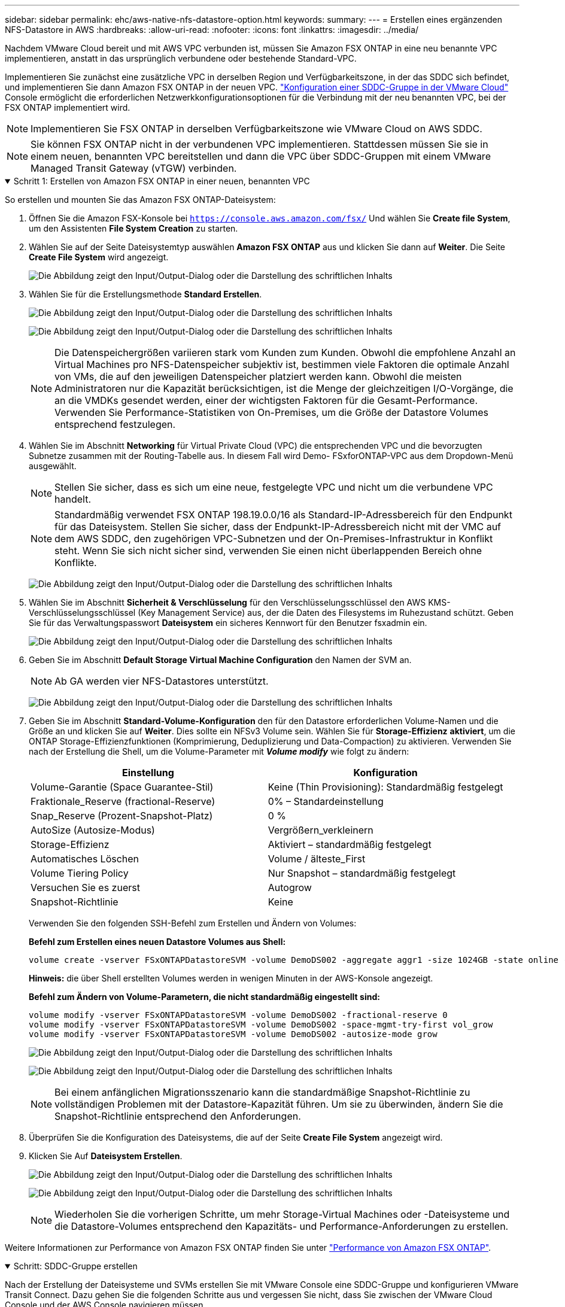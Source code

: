 ---
sidebar: sidebar 
permalink: ehc/aws-native-nfs-datastore-option.html 
keywords:  
summary:  
---
= Erstellen eines ergänzenden NFS-Datastore in AWS
:hardbreaks:
:allow-uri-read: 
:nofooter: 
:icons: font
:linkattrs: 
:imagesdir: ../media/


[role="lead"]
Nachdem VMware Cloud bereit und mit AWS VPC verbunden ist, müssen Sie Amazon FSX ONTAP in eine neu benannte VPC implementieren, anstatt in das ursprünglich verbundene oder bestehende Standard-VPC.

Implementieren Sie zunächst eine zusätzliche VPC in derselben Region und Verfügbarkeitszone, in der das SDDC sich befindet, und implementieren Sie dann Amazon FSX ONTAP in der neuen VPC. https://docs.vmware.com/en/VMware-Cloud-on-AWS/services/com.vmware.vmc-aws-networking-security/GUID-C957DBA7-16F5-412B-BB72-15B49B714723.html["Konfiguration einer SDDC-Gruppe in der VMware Cloud"^] Console ermöglicht die erforderlichen Netzwerkkonfigurationsoptionen für die Verbindung mit der neu benannten VPC, bei der FSX ONTAP implementiert wird.


NOTE: Implementieren Sie FSX ONTAP in derselben Verfügbarkeitszone wie VMware Cloud on AWS SDDC.


NOTE: Sie können FSX ONTAP nicht in der verbundenen VPC implementieren. Stattdessen müssen Sie sie in einem neuen, benannten VPC bereitstellen und dann die VPC über SDDC-Gruppen mit einem VMware Managed Transit Gateway (vTGW) verbinden.

.Schritt 1: Erstellen von Amazon FSX ONTAP in einer neuen, benannten VPC
[%collapsible%open]
====
So erstellen und mounten Sie das Amazon FSX ONTAP-Dateisystem:

. Öffnen Sie die Amazon FSX-Konsole bei `https://console.aws.amazon.com/fsx/` Und wählen Sie *Create file System*, um den Assistenten *File System Creation* zu starten.
. Wählen Sie auf der Seite Dateisystemtyp auswählen *Amazon FSX ONTAP* aus und klicken Sie dann auf *Weiter*. Die Seite *Create File System* wird angezeigt.
+
image:fsx-nfs-image2.png["Die Abbildung zeigt den Input/Output-Dialog oder die Darstellung des schriftlichen Inhalts"]

. Wählen Sie für die Erstellungsmethode *Standard Erstellen*.
+
image:fsx-nfs-image3.png["Die Abbildung zeigt den Input/Output-Dialog oder die Darstellung des schriftlichen Inhalts"]

+
image:fsx-nfs-image4.png["Die Abbildung zeigt den Input/Output-Dialog oder die Darstellung des schriftlichen Inhalts"]

+

NOTE: Die Datenspeichergrößen variieren stark vom Kunden zum Kunden. Obwohl die empfohlene Anzahl an Virtual Machines pro NFS-Datenspeicher subjektiv ist, bestimmen viele Faktoren die optimale Anzahl von VMs, die auf den jeweiligen Datenspeicher platziert werden kann. Obwohl die meisten Administratoren nur die Kapazität berücksichtigen, ist die Menge der gleichzeitigen I/O-Vorgänge, die an die VMDKs gesendet werden, einer der wichtigsten Faktoren für die Gesamt-Performance. Verwenden Sie Performance-Statistiken von On-Premises, um die Größe der Datastore Volumes entsprechend festzulegen.

. Wählen Sie im Abschnitt *Networking* für Virtual Private Cloud (VPC) die entsprechenden VPC und die bevorzugten Subnetze zusammen mit der Routing-Tabelle aus. In diesem Fall wird Demo- FSxforONTAP-VPC aus dem Dropdown-Menü ausgewählt.
+

NOTE: Stellen Sie sicher, dass es sich um eine neue, festgelegte VPC und nicht um die verbundene VPC handelt.

+

NOTE: Standardmäßig verwendet FSX ONTAP 198.19.0.0/16 als Standard-IP-Adressbereich für den Endpunkt für das Dateisystem. Stellen Sie sicher, dass der Endpunkt-IP-Adressbereich nicht mit der VMC auf dem AWS SDDC, den zugehörigen VPC-Subnetzen und der On-Premises-Infrastruktur in Konflikt steht. Wenn Sie sich nicht sicher sind, verwenden Sie einen nicht überlappenden Bereich ohne Konflikte.

+
image:fsx-nfs-image5.png["Die Abbildung zeigt den Input/Output-Dialog oder die Darstellung des schriftlichen Inhalts"]

. Wählen Sie im Abschnitt *Sicherheit & Verschlüsselung* für den Verschlüsselungsschlüssel den AWS KMS-Verschlüsselungsschlüssel (Key Management Service) aus, der die Daten des Filesystems im Ruhezustand schützt. Geben Sie für das Verwaltungspasswort *Dateisystem* ein sicheres Kennwort für den Benutzer fsxadmin ein.
+
image:fsx-nfs-image6.png["Die Abbildung zeigt den Input/Output-Dialog oder die Darstellung des schriftlichen Inhalts"]

. Geben Sie im Abschnitt *Default Storage Virtual Machine Configuration* den Namen der SVM an.
+

NOTE: Ab GA werden vier NFS-Datastores unterstützt.

+
image:fsx-nfs-image7.png["Die Abbildung zeigt den Input/Output-Dialog oder die Darstellung des schriftlichen Inhalts"]

. Geben Sie im Abschnitt *Standard-Volume-Konfiguration* den für den Datastore erforderlichen Volume-Namen und die Größe an und klicken Sie auf *Weiter*. Dies sollte ein NFSv3 Volume sein. Wählen Sie für *Storage-Effizienz* *aktiviert*, um die ONTAP Storage-Effizienzfunktionen (Komprimierung, Deduplizierung und Data-Compaction) zu aktivieren. Verwenden Sie nach der Erstellung die Shell, um die Volume-Parameter mit *_Volume modify_* wie folgt zu ändern:
+
[cols="50%, 50%"]
|===
| Einstellung | Konfiguration 


| Volume-Garantie (Space Guarantee-Stil) | Keine (Thin Provisioning): Standardmäßig festgelegt 


| Fraktionale_Reserve (fractional-Reserve) | 0% – Standardeinstellung 


| Snap_Reserve (Prozent-Snapshot-Platz) | 0 % 


| AutoSize (Autosize-Modus) | Vergrößern_verkleinern 


| Storage-Effizienz | Aktiviert – standardmäßig festgelegt 


| Automatisches Löschen | Volume / älteste_First 


| Volume Tiering Policy | Nur Snapshot – standardmäßig festgelegt 


| Versuchen Sie es zuerst | Autogrow 


| Snapshot-Richtlinie | Keine 
|===
+
Verwenden Sie den folgenden SSH-Befehl zum Erstellen und Ändern von Volumes:

+
*Befehl zum Erstellen eines neuen Datastore Volumes aus Shell:*

+
 volume create -vserver FSxONTAPDatastoreSVM -volume DemoDS002 -aggregate aggr1 -size 1024GB -state online -tiering-policy snapshot-only -percent-snapshot-space 0 -autosize-mode grow -snapshot-policy none -junction-path /DemoDS002
+
*Hinweis:* die über Shell erstellten Volumes werden in wenigen Minuten in der AWS-Konsole angezeigt.

+
*Befehl zum Ändern von Volume-Parametern, die nicht standardmäßig eingestellt sind:*

+
....
volume modify -vserver FSxONTAPDatastoreSVM -volume DemoDS002 -fractional-reserve 0
volume modify -vserver FSxONTAPDatastoreSVM -volume DemoDS002 -space-mgmt-try-first vol_grow
volume modify -vserver FSxONTAPDatastoreSVM -volume DemoDS002 -autosize-mode grow
....
+
image:fsx-nfs-image8.png["Die Abbildung zeigt den Input/Output-Dialog oder die Darstellung des schriftlichen Inhalts"]

+
image:fsx-nfs-image9.png["Die Abbildung zeigt den Input/Output-Dialog oder die Darstellung des schriftlichen Inhalts"]

+

NOTE: Bei einem anfänglichen Migrationsszenario kann die standardmäßige Snapshot-Richtlinie zu vollständigen Problemen mit der Datastore-Kapazität führen. Um sie zu überwinden, ändern Sie die Snapshot-Richtlinie entsprechend den Anforderungen.

. Überprüfen Sie die Konfiguration des Dateisystems, die auf der Seite *Create File System* angezeigt wird.
. Klicken Sie Auf *Dateisystem Erstellen*.
+
image:fsx-nfs-image10.png["Die Abbildung zeigt den Input/Output-Dialog oder die Darstellung des schriftlichen Inhalts"]

+
image:fsx-nfs-image11.png["Die Abbildung zeigt den Input/Output-Dialog oder die Darstellung des schriftlichen Inhalts"]

+

NOTE: Wiederholen Sie die vorherigen Schritte, um mehr Storage-Virtual Machines oder -Dateisysteme und die Datastore-Volumes entsprechend den Kapazitäts- und Performance-Anforderungen zu erstellen.



Weitere Informationen zur Performance von Amazon FSX ONTAP finden Sie unter https://docs.aws.amazon.com/fsx/latest/ONTAPGuide/performance.html["Performance von Amazon FSX ONTAP"^].

====
.Schritt: SDDC-Gruppe erstellen
[%collapsible%open]
====
Nach der Erstellung der Dateisysteme und SVMs erstellen Sie mit VMware Console eine SDDC-Gruppe und konfigurieren VMware Transit Connect. Dazu gehen Sie die folgenden Schritte aus und vergessen Sie nicht, dass Sie zwischen der VMware Cloud Console und der AWS Console navigieren müssen.

. Melden Sie sich an der VMC-Konsole unter an `https://vmc.vmware.com`.
. Klicken Sie auf der Seite *Inventory* auf *SDDC Groups*.
. Klicken Sie auf der Registerkarte *SDDC-Gruppen* auf *AKTIONEN* und wählen Sie *SDDC-Gruppe erstellen*. Aus Demo-Gründen wird die SDDC-Gruppe genannt `FSxONTAPDatastoreGrp`.
. Wählen Sie im Raster Mitgliedschaft die SDDCs aus, die als Gruppenmitglieder aufgenommen werden sollen.
+
image:fsx-nfs-image12.png["Die Abbildung zeigt den Input/Output-Dialog oder die Darstellung des schriftlichen Inhalts"]

. Überprüfen Sie, ob „VMware Transit Connect für Ihre Gruppe konfigurieren“ Gebühren pro Anlage und Datenübertragung anfällt. Wählen Sie dann *Gruppe erstellen*. Dieser Vorgang kann einige Minuten dauern.
+
image:fsx-nfs-image13.png["Die Abbildung zeigt den Input/Output-Dialog oder die Darstellung des schriftlichen Inhalts"]



====
.Schritt 3: VMware Transit connect konfigurieren
[%collapsible%open]
====
. Hängen Sie die neu erstellte festgelegte VPC der SDDC-Gruppe an. Wählen Sie die Registerkarte *External VPC* und folgen Sie der https://docs.vmware.com/en/VMware-Cloud-on-AWS/services/com.vmware.vmc-aws-networking-security/GUID-A3D03968-350E-4A34-A53E-C0097F5F26A9.html["Anweisungen zum Anschließen einer externen VPC an die Gruppe"^]. Dieser Vorgang kann 10-15 Minuten dauern.
+
image:fsx-nfs-image14.png["Die Abbildung zeigt den Input/Output-Dialog oder die Darstellung des schriftlichen Inhalts"]

. Klicken Sie Auf *Konto Hinzufügen*.
+
.. Geben Sie das AWS-Konto an, das zur Bereitstellung des FSX ONTAP-Dateisystems verwendet wurde.
.. Klicken Sie Auf *Hinzufügen*.


. Melden Sie sich wieder in der AWS-Konsole bei demselben AWS-Konto an und navigieren Sie zur Service-Seite *Resource Access Manager*. Es gibt eine Schaltfläche, mit der Sie die Ressourcenfreigabe akzeptieren können.
+
image:fsx-nfs-image15.png["Die Abbildung zeigt den Input/Output-Dialog oder die Darstellung des schriftlichen Inhalts"]

+

NOTE: Im Rahmen des externen VPC-Prozesses werden Sie über die AWS-Konsole zu einer neuen, gemeinsam genutzten Ressource über den Resource Access Manager aufgefordert. Die gemeinsam genutzte Ressource ist das AWS Transit Gateway, das von VMware Transit Connect verwaltet wird.

. Klicken Sie auf *Ressourcenfreigabe akzeptieren*.
+
image:fsx-nfs-image16.png["Die Abbildung zeigt den Input/Output-Dialog oder die Darstellung des schriftlichen Inhalts"]

. Wieder in der VMC-Konsole sehen Sie jetzt, dass die externe VPC in einem zugehörigen Zustand ist. Das kann einige Minuten dauern.


====
.Schritt 4: Anlage des Transit-Gateway-Anhangs erstellen
[%collapsible%open]
====
. Wechseln Sie in der AWS Konsole zur VPC-Service-Seite und zur VPC, die für die Bereitstellung des FSX-Filesystems verwendet wurde. Hier erstellen Sie einen Transit Gateway-Anhang, indem Sie im Navigationsfenster rechts auf *Transit Gateway Attachment* klicken.
. Stellen Sie unter *VPC Attachment* sicher, dass die DNS-Unterstützung aktiviert ist, und wählen Sie die VPC aus, in der FSX ONTAP bereitgestellt wurde.
+
image:fsx-nfs-image17.png["Die Abbildung zeigt den Input/Output-Dialog oder die Darstellung des schriftlichen Inhalts"]

. Klicken Sie auf *Erstellen* *Transit Gateway-Anlage*.
+
image:fsx-nfs-image18.png["Die Abbildung zeigt den Input/Output-Dialog oder die Darstellung des schriftlichen Inhalts"]

. Zurück in der VMware Cloud Console, navigieren Sie zurück zur Registerkarte SDDC Group > External VPC. Wählen Sie die AWS Konto-ID für FSX aus, und klicken Sie auf die VPC und dann auf *Akzeptieren*.
+
image:fsx-nfs-image19.png["Die Abbildung zeigt den Input/Output-Dialog oder die Darstellung des schriftlichen Inhalts"]

+
image:fsx-nfs-image20.png["Die Abbildung zeigt den Input/Output-Dialog oder die Darstellung des schriftlichen Inhalts"]

+

NOTE: Diese Option kann einige Minuten dauern, bis sie angezeigt wird.

. Klicken Sie dann auf der Registerkarte *External VPC* in der Spalte *Routen* auf die Option *Routen hinzufügen* und fügen Sie die gewünschten Routen hinzu:
+
** Eine Route für den fließenden IP-Bereich für fließende Amazon FSX ONTAP-IPs.
** Eine Route für den neu erstellten externen VPC-Adressraum.
+
image:fsx-nfs-image21.png["Die Abbildung zeigt den Input/Output-Dialog oder die Darstellung des schriftlichen Inhalts"]

+
image:fsx-nfs-image22.png["Die Abbildung zeigt den Input/Output-Dialog oder die Darstellung des schriftlichen Inhalts"]





====
.Schritt 5: Routing (AWS VPC und SDDC) und Sicherheitsgruppen konfigurieren
[%collapsible%open]
====
. Erstellen Sie in der AWS Konsole die Route zurück zum SDDC, indem Sie die VPC auf der VPC-Service-Seite lokalisieren und die Routing-Tabelle *main* für die VPC auswählen.
. Navigieren Sie zur Routentabelle im unteren Bereich und klicken Sie auf *Routen bearbeiten*.
+
image:fsx-nfs-image23.png["Die Abbildung zeigt den Input/Output-Dialog oder die Darstellung des schriftlichen Inhalts"]

. Klicken Sie im Fenster *Routen bearbeiten* auf *Route hinzufügen* und geben Sie die CIDR für die SDDC-Infrastruktur ein, indem Sie *Transit Gateway* und die zugehörige TGW-ID auswählen. Klicken Sie auf *Änderungen speichern*.
+
image:fsx-nfs-image24.png["Die Abbildung zeigt den Input/Output-Dialog oder die Darstellung des schriftlichen Inhalts"]

. Als nächsten Schritt müssen Sie überprüfen, ob die Sicherheitsgruppe in der zugeordneten VPC mit den richtigen eingehenden Regeln für das CIDR der SDDC-Gruppe aktualisiert wird.
. Aktualisieren Sie die eingehende Regel mit dem CIDR-Block der SDDC-Infrastruktur.
+
image:fsx-nfs-image25.png["Die Abbildung zeigt den Input/Output-Dialog oder die Darstellung des schriftlichen Inhalts"]

+

NOTE: Überprüfen Sie, ob die VPC-Routentabelle (wo FSX ONTAP residiert) aktualisiert wird, um Konnektivitätsprobleme zu vermeiden.

+

NOTE: Aktualisieren Sie die Sicherheitsgruppe, um NFS-Datenverkehr zu akzeptieren.



Dies ist der letzte Schritt bei der Vorbereitung der Verbindung zum entsprechenden SDDC. Wenn das Dateisystem konfiguriert, Routen hinzugefügt und Sicherheitsgruppen aktualisiert wird, ist es an der Zeit, die Datenspeicher zu mounten.

====
.Schritt 6: NFS-Volume als Datenspeicher an SDDC Cluster anhängen
[%collapsible%open]
====
Nachdem das Filesystem bereitgestellt und die Konnektivität vorhanden ist, greifen Sie auf VMware Cloud Console zu, um den NFS-Datastore zu mounten.

. Öffnen Sie in der VMC-Konsole die Registerkarte *Storage* des SDDC.
+
image:fsx-nfs-image27.png["Die Abbildung zeigt den Input/Output-Dialog oder die Darstellung des schriftlichen Inhalts"]

. Klicken Sie auf *DATASTORE ANHÄNGEN* und geben Sie die erforderlichen Werte ein.
+

NOTE: Die NFS-Server-Adresse ist die NFS IP-Adresse, die unter der Registerkarte FSX > Storage Virtual Machines > Endpunkte in der AWS Konsole zu finden ist.

+
image:fsx-nfs-image28.png["Die Abbildung zeigt den Input/Output-Dialog oder die Darstellung des schriftlichen Inhalts"]

. Klicken Sie auf *DATASTORE ANHÄNGEN*, um den Datenspeicher an den Cluster anzuhängen.
+
image:fsx-nfs-image29.png["Die Abbildung zeigt den Input/Output-Dialog oder die Darstellung des schriftlichen Inhalts"]

. Validieren Sie den NFS-Datenspeicher durch Zugriff auf vCenter wie unten gezeigt:
+
image:fsx-nfs-image30.png["Die Abbildung zeigt den Input/Output-Dialog oder die Darstellung des schriftlichen Inhalts"]



====